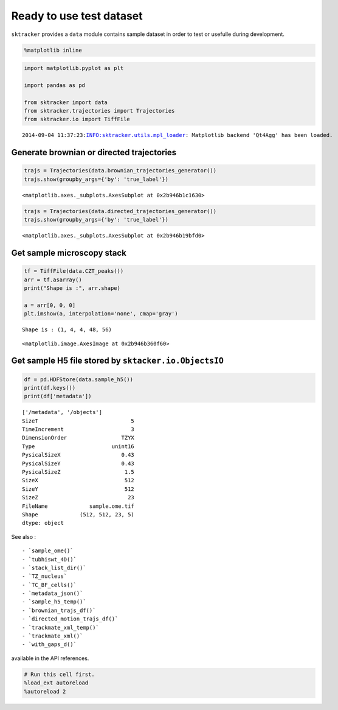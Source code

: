 
Ready to use test dataset
=========================

``sktracker`` provides a ``data`` module contains sample dataset in
order to test or usefulle during development.

.. code:: python

    %matplotlib inline
.. code:: python

    import matplotlib.pyplot as plt
    
    import pandas as pd
    
    from sktracker import data
    from sktracker.trajectories import Trajectories
    from sktracker.io import TiffFile

.. parsed-literal::

    2014-09-04 11:37:23:INFO:sktracker.utils.mpl_loader: Matplotlib backend 'Qt4Agg' has been loaded.


Generate brownian or directed trajectories
~~~~~~~~~~~~~~~~~~~~~~~~~~~~~~~~~~~~~~~~~~

.. code:: python

    trajs = Trajectories(data.brownian_trajectories_generator())
    trajs.show(groupby_args={'by': 'true_label'})



.. parsed-literal::

    <matplotlib.axes._subplots.AxesSubplot at 0x2b946b1c1630>




.. image:: data_notebook_output_files/output_4_1.png


.. code:: python

    trajs = Trajectories(data.directed_trajectories_generator())
    trajs.show(groupby_args={'by': 'true_label'})



.. parsed-literal::

    <matplotlib.axes._subplots.AxesSubplot at 0x2b946b19bfd0>




.. image:: data_notebook_output_files/output_5_1.png


Get sample microscopy stack
~~~~~~~~~~~~~~~~~~~~~~~~~~~

.. code:: python

    tf = TiffFile(data.CZT_peaks())
    arr = tf.asarray()
    print("Shape is :", arr.shape)
    
    a = arr[0, 0, 0]
    plt.imshow(a, interpolation='none', cmap='gray')

.. parsed-literal::

    Shape is : (1, 4, 4, 48, 56)




.. parsed-literal::

    <matplotlib.image.AxesImage at 0x2b946b360f60>




.. image:: data_notebook_output_files/output_7_2.png


Get sample H5 file stored by ``sktacker.io.ObjectsIO``
~~~~~~~~~~~~~~~~~~~~~~~~~~~~~~~~~~~~~~~~~~~~~~~~~~~~~~

.. code:: python

    df = pd.HDFStore(data.sample_h5())
    print(df.keys())
    print(df['metadata'])

.. parsed-literal::

    ['/metadata', '/objects']
    SizeT                             5
    TimeIncrement                     3
    DimensionOrder                 TZYX
    Type                        unint16
    PysicalSizeX                   0.43
    PysicalSizeY                   0.43
    PysicalSizeZ                    1.5
    SizeX                           512
    SizeY                           512
    SizeZ                            23
    FileName             sample.ome.tif
    Shape             (512, 512, 23, 5)
    dtype: object


See also :

::

    - `sample_ome()`
    - `tubhiswt_4D()`
    - `stack_list_dir()`
    - `TZ_nucleus`
    - `TC_BF_cells()`
    - `metadata_json()`
    - `sample_h5_temp()`
    - `brownian_trajs_df()`
    - `directed_motion_trajs_df()`
    - `trackmate_xml_temp()`
    - `trackmate_xml()`
    - `with_gaps_d()`

available in the API references.

.. code:: python

    # Run this cell first.
    %load_ext autoreload
    %autoreload 2